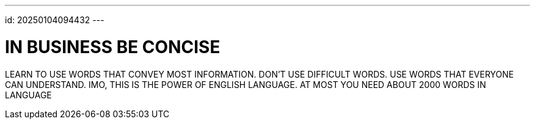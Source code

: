 ---
id: 20250104094432
---

# IN BUSINESS BE CONCISE
:showtitle:

LEARN TO USE WORDS THAT CONVEY MOST INFORMATION.
DON'T USE DIFFICULT WORDS. USE WORDS THAT EVERYONE CAN UNDERSTAND.
IMO, THIS IS THE POWER OF ENGLISH LANGUAGE. AT MOST YOU NEED ABOUT
2000 WORDS IN LANGUAGE
